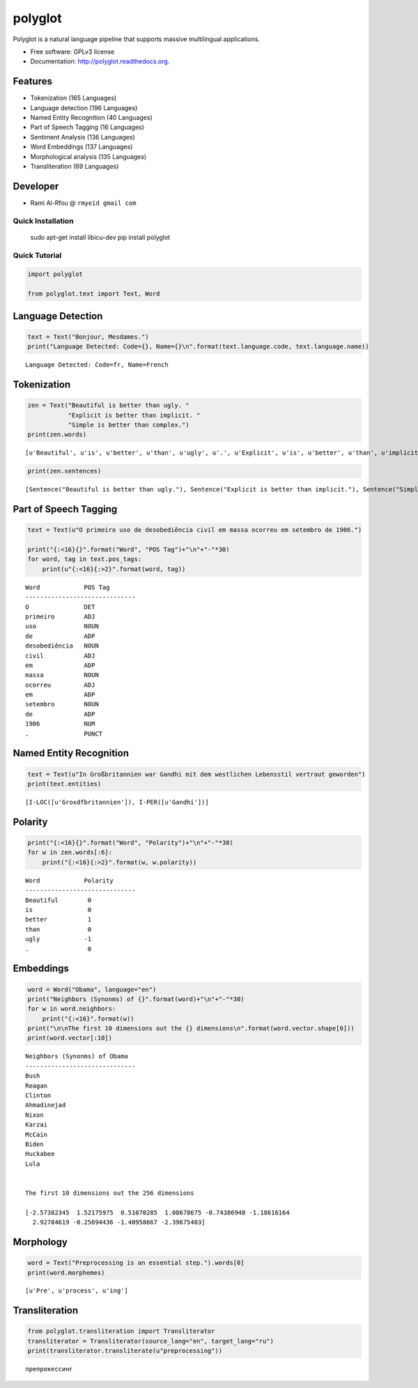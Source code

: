 
polyglot
========

|Downloads| |Latest Version| |Build Status| |Documentation Status|

.. |Downloads| image:: https://img.shields.io/pypi/dm/polyglot.svg
   :target: https://pypi.python.org/pypi/polyglot
.. |Latest Version| image:: https://badge.fury.io/py/polyglot.svg
   :target: https://pypi.python.org/pypi/polyglot
.. |Build Status| image:: https://travis-ci.org/aboSamoor/polyglot.png?branch=master
   :target: https://travis-ci.org/aboSamoor/polyglot
.. |Documentation Status| image:: https://readthedocs.org/projects/polyglot/badge/?version=latest
   :target: https://readthedocs.org/builds/polyglot/

Polyglot is a natural language pipeline that supports massive
multilingual applications.

-  Free software: GPLv3 license
-  Documentation: http://polyglot.readthedocs.org.

Features
~~~~~~~~

-  Tokenization (165 Languages)
-  Language detection (196 Languages)
-  Named Entity Recognition (40 Languages)
-  Part of Speech Tagging (16 Languages)
-  Sentiment Analysis (136 Languages)
-  Word Embeddings (137 Languages)
-  Morphological analysis (135 Languages)
-  Transliteration (69 Languages)

Developer
~~~~~~~~~

-  Rami Al-Rfou @ ``rmyeid gmail com``

Quick Installation
--------------
    
    sudo apt-get install libicu-dev
    pip install polyglot

Quick Tutorial
--------------

.. code:: python

    import polyglot
    
    from polyglot.text import Text, Word

Language Detection
~~~~~~~~~~~~~~~~~~

.. code:: python

    text = Text("Bonjour, Mesdames.")
    print("Language Detected: Code={}, Name={}\n".format(text.language.code, text.language.name))


.. parsed-literal::

    Language Detected: Code=fr, Name=French
    


Tokenization
~~~~~~~~~~~~

.. code:: python

    zen = Text("Beautiful is better than ugly. "
               "Explicit is better than implicit. "
               "Simple is better than complex.")
    print(zen.words)


.. parsed-literal::

    [u'Beautiful', u'is', u'better', u'than', u'ugly', u'.', u'Explicit', u'is', u'better', u'than', u'implicit', u'.', u'Simple', u'is', u'better', u'than', u'complex', u'.']


.. code:: python

    print(zen.sentences)


.. parsed-literal::

    [Sentence("Beautiful is better than ugly."), Sentence("Explicit is better than implicit."), Sentence("Simple is better than complex.")]


Part of Speech Tagging
~~~~~~~~~~~~~~~~~~~~~~

.. code:: python

    text = Text(u"O primeiro uso de desobediência civil em massa ocorreu em setembro de 1906.")
    
    print("{:<16}{}".format("Word", "POS Tag")+"\n"+"-"*30)
    for word, tag in text.pos_tags:
        print(u"{:<16}{:>2}".format(word, tag))


.. parsed-literal::

    Word            POS Tag
    ------------------------------
    O               DET
    primeiro        ADJ
    uso             NOUN
    de              ADP
    desobediência   NOUN
    civil           ADJ
    em              ADP
    massa           NOUN
    ocorreu         ADJ
    em              ADP
    setembro        NOUN
    de              ADP
    1906            NUM
    .               PUNCT


Named Entity Recognition
~~~~~~~~~~~~~~~~~~~~~~~~

.. code:: python

    text = Text(u"In Großbritannien war Gandhi mit dem westlichen Lebensstil vertraut geworden")
    print(text.entities)


.. parsed-literal::

    [I-LOC([u'Gro\xdfbritannien']), I-PER([u'Gandhi'])]


Polarity
~~~~~~~~

.. code:: python

    print("{:<16}{}".format("Word", "Polarity")+"\n"+"-"*30)
    for w in zen.words[:6]:
        print("{:<16}{:>2}".format(w, w.polarity))


.. parsed-literal::

    Word            Polarity
    ------------------------------
    Beautiful        0
    is               0
    better           1
    than             0
    ugly            -1
    .                0


Embeddings
~~~~~~~~~~

.. code:: python

    word = Word("Obama", language="en")
    print("Neighbors (Synonms) of {}".format(word)+"\n"+"-"*30)
    for w in word.neighbors:
        print("{:<16}".format(w))
    print("\n\nThe first 10 dimensions out the {} dimensions\n".format(word.vector.shape[0]))
    print(word.vector[:10])


.. parsed-literal::

    Neighbors (Synonms) of Obama
    ------------------------------
    Bush            
    Reagan          
    Clinton         
    Ahmadinejad     
    Nixon           
    Karzai          
    McCain          
    Biden           
    Huckabee        
    Lula            
    
    
    The first 10 dimensions out the 256 dimensions
    
    [-2.57382345  1.52175975  0.51070285  1.08678675 -0.74386948 -1.18616164
      2.92784619 -0.25694436 -1.40958667 -2.39675403]


Morphology
~~~~~~~~~~

.. code:: python

    word = Text("Preprocessing is an essential step.").words[0]
    print(word.morphemes)


.. parsed-literal::

    [u'Pre', u'process', u'ing']


Transliteration
~~~~~~~~~~~~~~~

.. code:: python

    from polyglot.transliteration import Transliterator
    transliterator = Transliterator(source_lang="en", target_lang="ru")
    print(transliterator.transliterate(u"preprocessing"))


.. parsed-literal::

    препрокессинг

